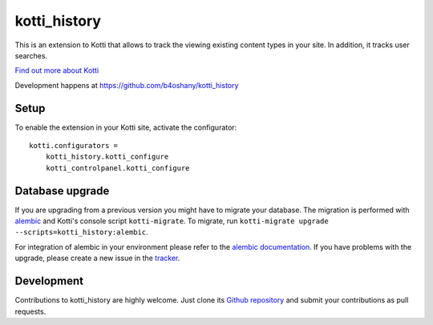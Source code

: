kotti_history
*************

This is an extension to Kotti that allows to track the viewing existing content types in your site.
In addition, it tracks user searches.

|pypi|_
|downloads_month|_
|license|_
|build_status_stable|_

.. |pypi| image:: https://img.shields.io/pypi/v/kotti_history.svg?style=flat-square
.. _pypi: https://pypi.python.org/pypi/kotti_history/

.. |downloads_month| image:: https://img.shields.io/pypi/dm/kotti_history.svg?style=flat-square
.. _downloads_month: https://pypi.python.org/pypi/kotti_history/

.. |license| image:: https://img.shields.io/pypi/l/kotti_history.svg?style=flat-square
.. _license: http://www.repoze.org/LICENSE.txt

.. |build_status_stable| image:: https://img.shields.io/travis/b4oshany/kotti_history/production.svg?style=flat-square
.. _build_status_stable: http://travis-ci.org/b4oshany/kotti_history

`Find out more about Kotti`_

Development happens at https://github.com/b4oshany/kotti_history

.. _Find out more about Kotti: http://pypi.python.org/pypi/Kotti

Setup
=====

To enable the extension in your Kotti site, activate the configurator::

    kotti.configurators =
        kotti_history.kotti_configure
        kotti_controlpanel.kotti_configure

Database upgrade
================

If you are upgrading from a previous version you might have to migrate your
database.  The migration is performed with `alembic`_ and Kotti's console script
``kotti-migrate``. To migrate, run
``kotti-migrate upgrade --scripts=kotti_history:alembic``.

For integration of alembic in your environment please refer to the
`alembic documentation`_. If you have problems with the upgrade,
please create a new issue in the `tracker`_.

Development
===========

|build_status_master|_

.. |build_status_master| image:: https://img.shields.io/travis/b4oshany/kotti_history/master.svg?style=flat-square
.. _build_status_master: http://travis-ci.org/b4oshany/kotti_history

Contributions to kotti_history are highly welcome.
Just clone its `Github repository`_ and submit your contributions as pull requests.

.. _alembic: http://pypi.python.org/pypi/alembic
.. _alembic documentation: https://alembic.readthedocs.io/en/latest/index.html
.. _tracker: https://github.com/b4oshany/kotti_history/issues
.. _Github repository: https://github.com/b4oshany/kotti_history
